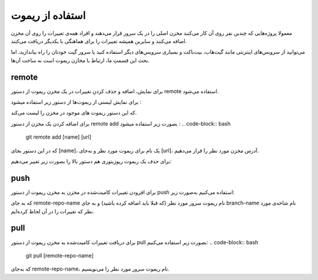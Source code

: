 استفاده از ریموت
=====

معمولا پروژه‌هایی که چندین نفر روی آن کار می‌کنند مخزن اصلی را در یک سرور قرار می‌دهند و افراد همه‌ی تغییرات را روی آن مخزن اضافه می‌کنند و سایرین همیشه تغییرات را برای هماهنگی با یکدیگر دریافت می‌کنند.

می‌توانید از سرویس‌های اینترنتی مانند گیت‌هاب، بیت‌باکت و بسیاری سرویس‌های دیگر استفاده کنید یا سرور گیت خودتان را راه بیاندازید، اما بحث این قسمتِ ما، ارتباط با مخازن ریموت است نه ساخت آن‌ها.

remote
-----

برای نمایش، اضافه و حذف کردنِ تغییرات در یک مخزن ریموت از دستور remote استفاده می‌شود.

برای نمایش لیستی از ریموت‌ها از دستور زیر استفاده میشود :

.. code-block:: bash
  git remote

که این دستور ریموت های موجود در مخزن را لیست می‌کند.

برای اضافه کردن یک مخزن از دستور remote add بصورت زیر استفاده میشود :
.. code-block:: bash
  git remote add [name] [url]

که در این دستور بجای [name]، یک نام برای ریموت مورد نظر و به‌جای  [url]، آدرس مخزن مورد نظر را قرار می‌دهیم.

برای حذف یک ریموت رپوزیتوری هم دستور بالا را بصورت زیر تغییر می‌دهیم:

.. code-block:: bash
  git remote rm [name]


push
-----
برای افزودن تغییرات کامیت‌شده در مخزن به مخزن ریموت از دستور push استفاده می‌کنیم به‌صورت زیر:

.. code-block:: bash
  git push [remote-repo-name] [branch-name]

که به جای remote-repo-name نام ریموت سرور مورد نظر (که قبلا باید اضافه کرده باشید) و به جای branch-name نام شاخه‌ی مورد نظر که تغییرات را در آن لحاظ کرده‌ایم.

pull
----
برای دریافت تغییرات کامیت‌شده به مخزن ریموت از دستور pull بصورت زیر استفاده می‌کنیم:
.. code-block:: bash
  git pull [remote-repo-name]

که به‌جای remote-repo-name، نام ریموت سرور مورد نظر را می‌نویسیم.
